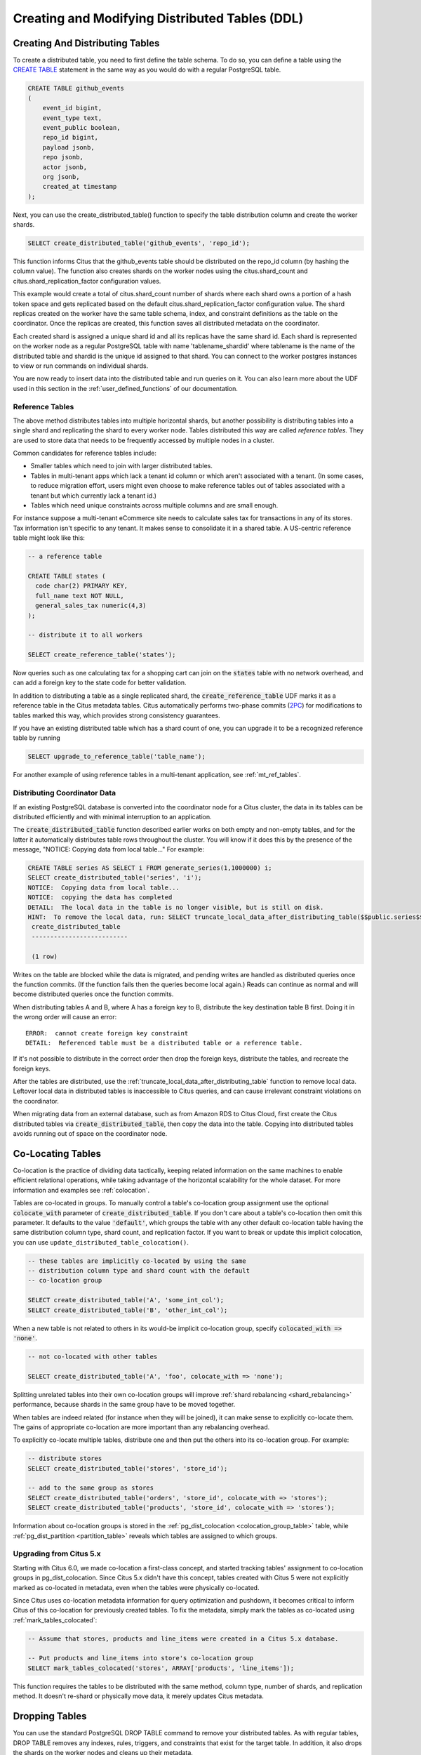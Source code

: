 .. _ddl:

Creating and Modifying Distributed Tables (DDL)
===============================================

Creating And Distributing Tables
--------------------------------

To create a distributed table, you need to first define the table schema. To do so, you can define a table using the `CREATE TABLE <http://www.postgresql.org/docs/current/static/sql-createtable.html>`_ statement in the same way as you would do with a regular PostgreSQL table.

.. code-block:: sql

    CREATE TABLE github_events
    (
    	event_id bigint,
    	event_type text,
    	event_public boolean,
    	repo_id bigint,
    	payload jsonb,
    	repo jsonb,
    	actor jsonb,
    	org jsonb,
    	created_at timestamp
    );

Next, you can use the create_distributed_table() function to specify the table
distribution column and create the worker shards.

.. code-block:: sql

    SELECT create_distributed_table('github_events', 'repo_id');

This function informs Citus that the github_events table should be distributed
on the repo_id column (by hashing the column value). The function also creates
shards on the worker nodes using the citus.shard_count and
citus.shard_replication_factor configuration values.

This example would create a total of citus.shard_count number of shards where each
shard owns a portion of a hash token space and gets replicated based on the
default citus.shard_replication_factor configuration value. The shard replicas
created on the worker have the same table schema, index, and constraint
definitions as the table on the coordinator. Once the replicas are created, this
function saves all distributed metadata on the coordinator.

Each created shard is assigned a unique shard id and all its replicas have the same shard id. Each shard is represented on the worker node as a regular PostgreSQL table with name 'tablename_shardid' where tablename is the name of the distributed table and shardid is the unique id assigned to that shard. You can connect to the worker postgres instances to view or run commands on individual shards.

You are now ready to insert data into the distributed table and run queries on it. You can also learn more about the UDF used in this section in the :ref:`user_defined_functions` of our documentation.

.. _reference_tables:

Reference Tables
~~~~~~~~~~~~~~~~

The above method distributes tables into multiple horizontal shards, but another possibility is distributing tables into a single shard and replicating the shard to every worker node. Tables distributed this way are called *reference tables.* They are used to store data that needs to be frequently accessed by multiple nodes in a cluster.

Common candidates for reference tables include:

* Smaller tables which need to join with larger distributed tables.
* Tables in multi-tenant apps which lack a tenant id column or which aren't associated with a tenant. (In some cases, to reduce migration effort, users might even choose to make reference tables out of tables associated with a tenant but which currently lack a tenant id.)
* Tables which need unique constraints across multiple columns and are small enough.

For instance suppose a multi-tenant eCommerce site needs to calculate sales tax for transactions in any of its stores. Tax information isn't specific to any tenant. It makes sense to consolidate it in a shared table. A US-centric reference table might look like this:

.. code-block:: postgresql

  -- a reference table

  CREATE TABLE states (
    code char(2) PRIMARY KEY,
    full_name text NOT NULL,
    general_sales_tax numeric(4,3)
  );

  -- distribute it to all workers

  SELECT create_reference_table('states');

Now queries such as one calculating tax for a shopping cart can join on the :code:`states` table with no network overhead, and can add a foreign key to the state code for better validation.

In addition to distributing a table as a single replicated shard, the :code:`create_reference_table` UDF marks it as a reference table in the Citus metadata tables. Citus automatically performs two-phase commits (`2PC <https://en.wikipedia.org/wiki/Two-phase_commit_protocol>`_) for modifications to tables marked this way, which provides strong consistency guarantees.

If you have an existing distributed table which has a shard count of one, you can upgrade it to be a recognized reference table by running

.. code-block:: postgresql

  SELECT upgrade_to_reference_table('table_name');

For another example of using reference tables in a multi-tenant application, see :ref:`mt_ref_tables`.

Distributing Coordinator Data
~~~~~~~~~~~~~~~~~~~~~~~~~~~~~

If an existing PostgreSQL database is converted into the coordinator node for a Citus cluster, the data in its tables can be distributed efficiently and with minimal interruption to an application.

The :code:`create_distributed_table` function described earlier works on both empty and non-empty tables, and for the latter it automatically distributes table rows throughout the cluster. You will know if it does this by the presence of the message, "NOTICE:  Copying data from local table..." For example:

.. code-block:: postgresql

  CREATE TABLE series AS SELECT i FROM generate_series(1,1000000) i;
  SELECT create_distributed_table('series', 'i');
  NOTICE:  Copying data from local table...
  NOTICE:  copying the data has completed
  DETAIL:  The local data in the table is no longer visible, but is still on disk.
  HINT:  To remove the local data, run: SELECT truncate_local_data_after_distributing_table($$public.series$$)
   create_distributed_table
   --------------------------

   (1 row)

Writes on the table are blocked while the data is migrated, and pending writes are handled as distributed queries once the function commits. (If the function fails then the queries become local again.) Reads can continue as normal and will become distributed queries once the function commits.

When distributing tables A and B, where A has a foreign key to B, distribute the key destination table B first. Doing it in the wrong order will cause an error:

::

  ERROR:  cannot create foreign key constraint
  DETAIL:  Referenced table must be a distributed table or a reference table.

If it's not possible to distribute in the correct order then drop the foreign keys, distribute the tables, and recreate the foreign keys.

After the tables are distributed, use the :ref:`truncate_local_data_after_distributing_table` function to remove local data. Leftover local data in distributed tables is inaccessible to Citus queries, and can cause irrelevant constraint violations on the coordinator.

When migrating data from an external database, such as from Amazon RDS to Citus Cloud, first create the Citus distributed tables via :code:`create_distributed_table`, then copy the data into the table. Copying into distributed tables avoids running out of space on the coordinator node.

.. _colocation_groups:

Co-Locating Tables
------------------

Co-location is the practice of dividing data tactically, keeping related information on the same machines to enable efficient relational operations, while taking advantage of the horizontal scalability for the whole dataset. For more information and examples see :ref:`colocation`.

Tables are co-located in groups. To manually control a table's co-location group assignment use the optional :code:`colocate_with` parameter of :code:`create_distributed_table`. If you don't care about a table's co-location then omit this parameter. It defaults to the value :code:`'default'`, which groups the table with any other default co-location table having the same distribution column type, shard count, and replication factor. 
If you want to break or update this implicit colocation, you can use ``update_distributed_table_colocation()``.

.. code-block:: postgresql

  -- these tables are implicitly co-located by using the same
  -- distribution column type and shard count with the default
  -- co-location group

  SELECT create_distributed_table('A', 'some_int_col');
  SELECT create_distributed_table('B', 'other_int_col');

When a new table is not related to others in its would-be implicit co-location group, specify :code:`colocated_with => 'none'`.

.. code-block:: postgresql

  -- not co-located with other tables

  SELECT create_distributed_table('A', 'foo', colocate_with => 'none');

Splitting unrelated tables into their own co-location groups will improve :ref:`shard rebalancing <shard_rebalancing>` performance, because shards in the same group have to be moved together.

When tables are indeed related (for instance when they will be joined), it can make sense to explicitly co-locate them. The gains of appropriate co-location are more important than any rebalancing overhead.

To explicitly co-locate multiple tables, distribute one and then put the others into its co-location group. For example:

.. code-block:: postgresql

  -- distribute stores
  SELECT create_distributed_table('stores', 'store_id');

  -- add to the same group as stores
  SELECT create_distributed_table('orders', 'store_id', colocate_with => 'stores');
  SELECT create_distributed_table('products', 'store_id', colocate_with => 'stores');

Information about co-location groups is stored in the :ref:`pg_dist_colocation <colocation_group_table>` table, while :ref:`pg_dist_partition <partition_table>` reveals which tables are assigned to which groups.

.. _marking_colocation:

Upgrading from Citus 5.x
~~~~~~~~~~~~~~~~~~~~~~~~

Starting with Citus 6.0, we made co-location a first-class concept, and started tracking tables' assignment to co-location groups in pg_dist_colocation. Since Citus 5.x didn't have this concept, tables created with Citus 5 were not explicitly marked as co-located in metadata, even when the tables were physically co-located.

Since Citus uses co-location metadata information for query optimization and pushdown, it becomes critical to inform Citus of this co-location for previously created tables. To fix the metadata, simply mark the tables as co-located using :ref:`mark_tables_colocated`:

.. code-block:: postgresql

  -- Assume that stores, products and line_items were created in a Citus 5.x database.

  -- Put products and line_items into store's co-location group
  SELECT mark_tables_colocated('stores', ARRAY['products', 'line_items']);

This function requires the tables to be distributed with the same method, column type, number of shards, and replication method. It doesn't re-shard or physically move data, it merely updates Citus metadata.

Dropping Tables
---------------

You can use the standard PostgreSQL DROP TABLE command to remove your distributed tables. As with regular tables, DROP TABLE removes any indexes, rules, triggers, and constraints that exist for the target table. In addition, it also drops the shards on the worker nodes and cleans up their metadata.

.. code-block:: sql

    DROP TABLE github_events;

.. _ddl_prop_support:

Modifying Tables
----------------

Citus automatically propagates many kinds of DDL statements, which means that modifying a distributed table on the coordinator node will update shards on the workers too. Other DDL statements require manual propagation, and certain others are prohibited such as those which would modify a distribution column. Attempting to run DDL that is ineligible for automatic propagation will raise an error and leave tables on the coordinator node unchanged.

Here is a reference of the categories of DDL statements which propagate. Note that automatic propagation can be enabled or disabled with a :ref:`configuration parameter <enable_ddl_prop>`.

Adding/Modifying Columns
~~~~~~~~~~~~~~~~~~~~~~~~

Citus propagates most `ALTER TABLE <https://www.postgresql.org/docs/current/static/ddl-alter.html>`__ commands automatically. Adding columns or changing their default values work as they would in a single-machine PostgreSQL database:

.. code-block:: postgresql

  -- Adding a column

  ALTER TABLE products ADD COLUMN description text;

  -- Changing default value

  ALTER TABLE products ALTER COLUMN price SET DEFAULT 7.77;

Significant changes to an existing column like renaming it or changing its data type are fine too. However, the data type of the :ref:`distribution column <distributed_data_modeling>` cannot be altered. This column determines how table data distributes through the Citus cluster, and modifying its data type would require moving the data.

Attempting to do so causes an error:

.. code-block:: postgres

  -- assuming store_id is the distribution column
  -- for products, and that it has type integer

  ALTER TABLE products
  ALTER COLUMN store_id TYPE text;

  /*
  ERROR:  cannot execute ALTER TABLE command involving partition column
  */

However, there's a workaround of re-creating the distributed table. See :ref:`change_dist_col`.

Adding/Removing Constraints
~~~~~~~~~~~~~~~~~~~~~~~~~~~

Using Citus allows you to continue to enjoy the safety of a relational database, including database constraints (see the PostgreSQL `docs <https://www.postgresql.org/docs/current/static/ddl-constraints.html>`_). Due to the nature of distributed systems, Citus will not cross-reference uniqueness constraints or referential integrity between worker nodes.

To set up a foreign key between colocated distributed tables, always include the distribution column in the key. This may involve making the key compound.

Foreign keys may be created in these situations:

* between two local (non-distributed) tables,
* between two reference tables,
* between two :ref:`colocated <colocation>` distributed tables when the key includes the distribution column, or
* as a distributed table referencing a :ref:`reference table <reference_tables>`

Foreign keys from reference tables to distributed tables are not supported.

.. note::

  Primary keys and uniqueness constraints must include the distribution column. Adding them to a non-distribution column will generate an error (see :ref:`non_distribution_uniqueness`).

This example shows how to create primary and foreign keys on distributed tables:

.. code-block:: postgresql

  --
  -- Adding a primary key
  -- --------------------

  -- We'll distribute these tables on the account_id. The ads and clicks
  -- tables must use compound keys that include account_id.

  ALTER TABLE accounts ADD PRIMARY KEY (id);
  ALTER TABLE ads ADD PRIMARY KEY (account_id, id);
  ALTER TABLE clicks ADD PRIMARY KEY (account_id, id);

  -- Next distribute the tables

  SELECT create_distributed_table('accounts', 'id');
  SELECT create_distributed_table('ads',      'account_id');
  SELECT create_distributed_table('clicks',   'account_id');

  --
  -- Adding foreign keys
  -- -------------------

  -- Note that this can happen before or after distribution, as long as
  -- there exists a uniqueness constraint on the target column(s) which
  -- can only be enforced before distribution.

  ALTER TABLE ads ADD CONSTRAINT ads_account_fk
    FOREIGN KEY (account_id) REFERENCES accounts (id);
  ALTER TABLE clicks ADD CONSTRAINT clicks_ad_fk
    FOREIGN KEY (account_id, ad_id) REFERENCES ads (account_id, id);

Similarly, include the distribution column in uniqueness constraints:

.. code-block:: postgresql

  -- Suppose we want every ad to use a unique image. Notice we can
  -- enforce it only per account when we distribute by account id.

  ALTER TABLE ads ADD CONSTRAINT ads_unique_image
    UNIQUE (account_id, image_url);

Not-null constraints can be applied to any column (distribution or not) because they require no lookups between workers.

.. code-block:: postgresql

  ALTER TABLE ads ALTER COLUMN image_url SET NOT NULL;

Using NOT VALID Constraints
~~~~~~~~~~~~~~~~~~~~~~~~~~~

In some situations it can be useful to enforce constraints for new rows, while allowing existing non-conforming rows to remain unchanged. Citus supports this feature for CHECK constraints and foreign keys, using PostgreSQL's "NOT VALID" constraint designation.

For example, consider an application which stores user profiles in a :ref:`reference table <reference_tables>`.

.. code-block:: postgres

   -- we're using the "text" column type here, but a real application
   -- might use "citext" which is available in a postgres contrib module

   CREATE TABLE users ( email text PRIMARY KEY );
   SELECT create_reference_table('users');

In the course of time imagine that a few non-addresses get into the table.

.. code-block:: postgres

   INSERT INTO users VALUES
      ('foo@example.com'), ('hacker12@aol.com'), ('lol');

We would like to validate the addresses, but PostgreSQL does not ordinarily allow us to add a CHECK constraint that fails for existing rows. However, it *does* allow a constraint marked not valid:

.. code-block:: postgres

   ALTER TABLE users
   ADD CONSTRAINT syntactic_email
   CHECK (email ~
      '^[a-zA-Z0-9.!#$%&''*+/=?^_`{|}~-]+@[a-zA-Z0-9](?:[a-zA-Z0-9-]{0,61}[a-zA-Z0-9])?(?:\.[a-zA-Z0-9](?:[a-zA-Z0-9-]{0,61}[a-zA-Z0-9])?)*$'
   ) NOT VALID;

This succeeds, and new rows are protected.

.. code-block:: postgres

   INSERT INTO users VALUES ('fake');

   /*
   ERROR:  new row for relation "users_102010" violates
           check constraint "syntactic_email_102010"
   DETAIL:  Failing row contains (fake).
   */

Later, during non-peak hours, a database administrator can attempt to fix the bad rows and re-validate the constraint.

.. code-block:: postgres

   -- later, attempt to validate all rows
   ALTER TABLE users
   VALIDATE CONSTRAINT syntactic_email;

The PostgreSQL documentation has more information about NOT VALID and VALIDATE CONSTRAINT in the `ALTER TABLE <https://www.postgresql.org/docs/current/sql-altertable.html>`__ section.

Adding/Removing Indices
~~~~~~~~~~~~~~~~~~~~~~~

Citus supports adding and removing `indices <https://www.postgresql.org/docs/current/static/sql-createindex.html>`_:

.. code-block:: postgresql

  -- Adding an index

  CREATE INDEX clicked_at_idx ON clicks USING BRIN (clicked_at);

  -- Removing an index

  DROP INDEX clicked_at_idx;

Adding an index takes a write lock, which can be undesirable in a multi-tenant "system-of-record." To minimize application downtime, create the index `concurrently <https://www.postgresql.org/docs/current/static/sql-createindex.html#SQL-CREATEINDEX-CONCURRENTLY>`_ instead. This method requires more total work than a standard index build and takes significantly longer to complete. However, since it allows normal operations to continue while the index is built, this method is useful for adding new indexes in a production environment.

.. code-block:: postgresql

  -- Adding an index without locking table writes

  CREATE INDEX CONCURRENTLY clicked_at_idx ON clicks USING BRIN (clicked_at);

Manual Modification
~~~~~~~~~~~~~~~~~~~

Currently other DDL commands are not auto-propagated, however, you can propagate the changes manually. See :ref:`manual_prop`.
